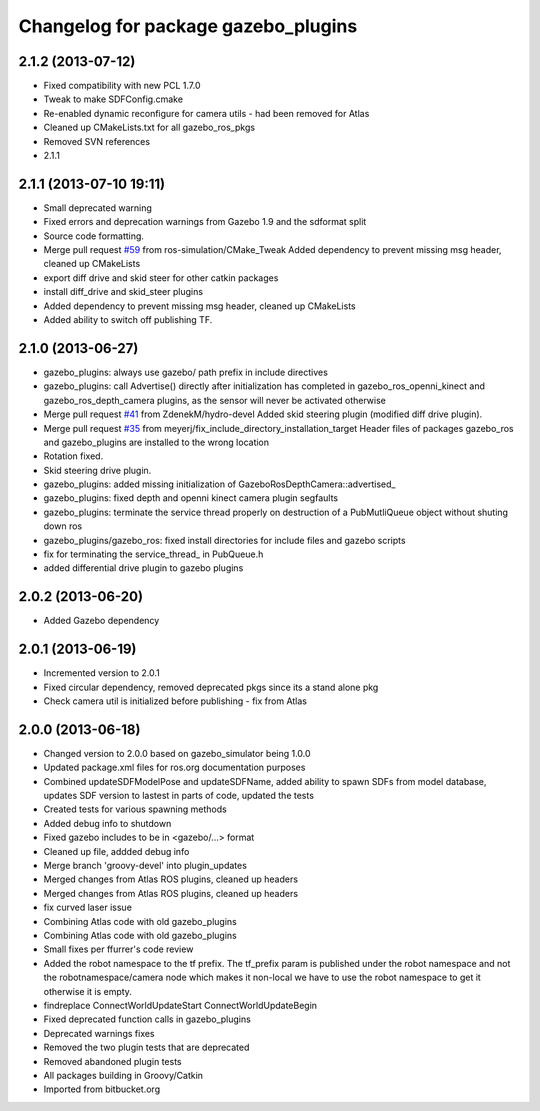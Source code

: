 ^^^^^^^^^^^^^^^^^^^^^^^^^^^^^^^^^^^^
Changelog for package gazebo_plugins
^^^^^^^^^^^^^^^^^^^^^^^^^^^^^^^^^^^^

2.1.2 (2013-07-12)
------------------
* Fixed compatibility with new PCL 1.7.0
* Tweak to make SDFConfig.cmake
* Re-enabled dynamic reconfigure for camera utils - had been removed for Atlas
* Cleaned up CMakeLists.txt for all gazebo_ros_pkgs
* Removed SVN references
* 2.1.1

2.1.1 (2013-07-10 19:11)
------------------------
* Small deprecated warning
* Fixed errors and deprecation warnings from Gazebo 1.9 and the sdformat split
* Source code formatting.
* Merge pull request `#59 <https://github.com/ros-simulation/gazebo_ros_pkgs/issues/59>`_ from ros-simulation/CMake_Tweak
  Added dependency to prevent missing msg header, cleaned up CMakeLists
* export diff drive and skid steer for other catkin packages
* install diff_drive and skid_steer plugins
* Added dependency to prevent missing msg header, cleaned up CMakeLists
* Added ability to switch off publishing TF.

2.1.0 (2013-06-27)
------------------
* gazebo_plugins: always use gazebo/ path prefix in include directives
* gazebo_plugins: call Advertise() directly after initialization has
  completed in gazebo_ros_openni_kinect and gazebo_ros_depth_camera
  plugins, as the sensor will never be activated otherwise
* Merge pull request `#41 <https://github.com/ros-simulation/gazebo_ros_pkgs/issues/41>`_ from ZdenekM/hydro-devel
  Added skid steering plugin (modified diff drive plugin).
* Merge pull request `#35 <https://github.com/ros-simulation/gazebo_ros_pkgs/issues/35>`_ from meyerj/fix_include_directory_installation_target
  Header files of packages gazebo_ros and gazebo_plugins are installed to the wrong location
* Rotation fixed.
* Skid steering drive plugin.
* gazebo_plugins: added missing initialization of GazeboRosDepthCamera::advertised_
* gazebo_plugins: fixed depth and openni kinect camera plugin segfaults
* gazebo_plugins: terminate the service thread properly on destruction of a PubMutliQueue object without shuting down ros
* gazebo_plugins/gazebo_ros: fixed install directories for include files and gazebo scripts
* fix for terminating the service_thread_ in PubQueue.h
* added differential drive plugin to gazebo plugins

2.0.2 (2013-06-20)
------------------
* Added Gazebo dependency

2.0.1 (2013-06-19)
------------------
* Incremented version to 2.0.1
* Fixed circular dependency, removed deprecated pkgs since its a stand alone pkg
* Check camera util is initialized before publishing - fix from Atlas

2.0.0 (2013-06-18)
------------------
* Changed version to 2.0.0 based on gazebo_simulator being 1.0.0
* Updated package.xml files for ros.org documentation purposes
* Combined updateSDFModelPose and updateSDFName, added ability to spawn SDFs from model database, updates SDF version to lastest in parts of code, updated the tests
* Created tests for various spawning methods
* Added debug info to shutdown
* Fixed gazebo includes to be in <gazebo/...> format
* Cleaned up file, addded debug info
* Merge branch 'groovy-devel' into plugin_updates
* Merged changes from Atlas ROS plugins, cleaned up headers
* Merged changes from Atlas ROS plugins, cleaned up headers
* fix curved laser issue
* Combining Atlas code with old gazebo_plugins
* Combining Atlas code with old gazebo_plugins
* Small fixes per ffurrer's code review
* Added the robot namespace to the tf prefix.
  The tf_prefix param is published under the robot namespace and not the
  robotnamespace/camera node which makes it non-local we have to use the
  robot namespace to get it otherwise it is empty.
* findreplace ConnectWorldUpdateStart ConnectWorldUpdateBegin
* Fixed deprecated function calls in gazebo_plugins
* Deprecated warnings fixes
* Removed the two plugin tests that are deprecated
* Removed abandoned plugin tests
* All packages building in Groovy/Catkin
* Imported from bitbucket.org

